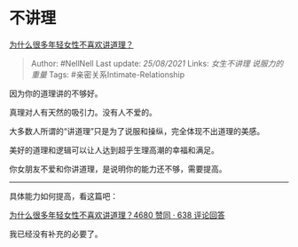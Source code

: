 * 不讲理
  :PROPERTIES:
  :CUSTOM_ID: 不讲理
  :END:

[[https://www.zhihu.com/question/430362880/answer/1580704664][为什么很多年轻女性不喜欢讲道理？]]

#+BEGIN_QUOTE
  Author: #NellNell Last update: /25/08/2021/ Links: [[女生不讲理]]
  [[说服力的重量]] Tags: #亲密关系Intimate-Relationship
#+END_QUOTE

因为你的道理讲的不够好。

真理对人有天然的吸引力。没有人不爱的。

大多数人所谓的“讲道理”只是为了说服和操纵，完全体现不出道理的美感。

美好的道理和逻辑可以让人达到超乎生理高潮的幸福和满足。

你女朋友不爱和你讲道理，是说明你的能力还不够，需要提高。

--------------

具体能力如何提高，看这篇吧：

[[https://www.zhihu.com/question/430362880/answer/1583182664][为什么很多年轻女性不喜欢讲道理？4680
赞同 · 638 评论回答]]

我已经没有补充的必要了。
